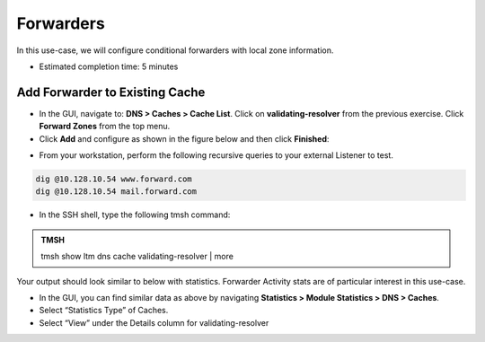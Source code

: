 Forwarders
----------

In this use-case, we will configure conditional forwarders with local
zone information.

* Estimated completion time: 5 minutes

Add Forwarder to Existing Cache
~~~~~~~~~~~~~~~~~~~~~~~~~~~~~~~

* In the GUI, navigate to: **DNS > Caches > Cache List**. Click on
  **validating-resolver** from the previous exercise. Click **Forward Zones**
  from the top menu.
* Click **Add** and configure as shown in the figure below and then
  click **Finished**:

|image24|

* From your workstation, perform the following recursive queries to your
  external Listener to test.

.. code-block:: console

   dig @10.128.10.54 www.forward.com
   dig @10.128.10.54 mail.forward.com

* In the SSH shell, type the following tmsh command:

.. admonition:: TMSH

   tmsh show ltm dns cache validating-resolver | more

Your output should look similar to below with statistics. Forwarder
Activity stats are of particular interest in this use-case.

|image25|

* In the GUI, you can find similar data as above by navigating
  **Statistics > Module Statistics > DNS > Caches**.
* Select “Statistics Type” of Caches.
* Select “View” under the Details column for validating-resolver

.. |image24| image:: /_static/class2/image27.png
   :width: 4.31000in
   :height: 2.82000in
.. |image25| image:: /_static/class2/image28.png
   :width: 5.76000in
   :height: 3.47000in
